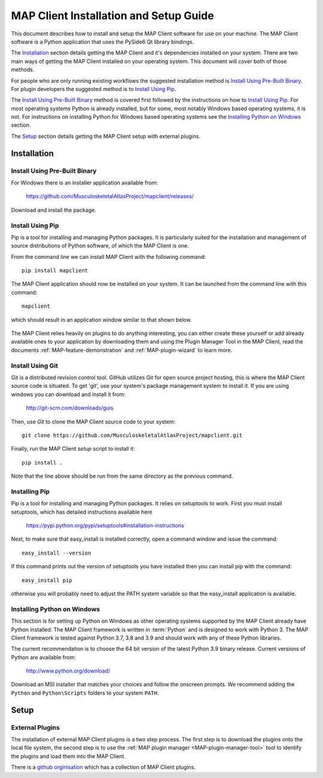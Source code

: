 .. _MAP-install-setup:

=======================================
MAP Client Installation and Setup Guide
=======================================

This document describes how to install and setup the MAP Client software for use on your machine.
The MAP Client software is a Python application that uses the PySide6 Qt library bindings.

The `Installation`_ section details getting the MAP Client and it's dependencies installed on your system.
There are two main ways of getting the MAP Client installed on your operating system.  This document will cover both of those methods.

For people who are only running existing workflows the suggested installation method is `Install Using Pre-Built Binary`_.
For plugin developers the suggested method is to `Install Using Pip`_.

The `Install Using Pre-Built Binary`_ method is covered first followed by the instructions on how to `Install Using Pip`_.
For most operating systems Python is already installed, but for some, most notably Windows based operating systems, it is not.
For instructions on installing Python for Windows based operating systems see the `Installing Python on Windows`_ section.

The `Setup`_ section details getting the MAP Client setup with external plugins.

------------
Installation
------------

Install Using Pre-Built Binary
------------------------------

For Windows there is an installer application available from:

  https://github.com/MusculoskeletalAtlasProject/mapclient/releases/

Download and install the package.


Install Using Pip
-----------------

Pip is a tool for installing and managing Python packages.
It is particularly suited for the installation and management of source distributions of Python software, of which the MAP Client is one.

From the command line we can install MAP Client with the following command::

  pip install mapclient

The MAP Client application should now be installed on your system.  It can be launched from the command line with this command::

  mapclient

which should result in an application window similar to that shown below.

.. figure:: images/map_client_barebones.png
   :align: center
   :width: 80%

The MAP Client relies heavily on plugins to do anything interesting, you can either create these yourself or add already available ones to your application by downloading them and using the Plugin Manager Tool in the MAP Client, read the documents :ref:`MAP-feature-demonstration` and :ref:`MAP-plugin-wizard` to learn more.

Install Using Git
-----------------

Git is a distributed revision control tool.
GitHub utilizes Git for open source project hosting, this is where the MAP Client source code is situated.
To get 'git', use your system's package management system to install it. If you are using windows you can download and install it from:

    http://git-scm.com/downloads/guis

Then, use *Git* to clone the MAP Client source code to your system::

    git clone https://github.com/MusculoskeletalAtlasProject/mapclient.git

Finally, run the MAP Client *setup* script to install it::

    pip install .

Note that the line above should be run from the same directory as the previous command.

Installing Pip
--------------

Pip is a tool for installing and managing Python packages.  It relies on setuptools to work.
First you must install setuptools, which has detailed instructions available here

  https://pypi.python.org/pypi/setuptools#installation-instructions

Next, to make sure that easy_install is installed correctly, open a command window and issue the command::

  easy_install --version

If this command prints out the version of setuptools you have installed then you can install pip with the command::

  easy_install pip

otherwise you will probably need to adjust the PATH system variable so that the easy_install application is available. 

Installing Python on Windows
----------------------------

This section is for setting up Python on Windows as other operating systems supported by the MAP Client already have Python installed.
The MAP Client framework is written in :term:`Python` and is designed to work with Python 3.
The MAP Client framework is tested against Python 3.7, 3.8 and 3.9 and should work with any of these Python libraries.

The current recommendation is to choose the 64 bit version of the latest Python 3.9 binary release.
Current versions of Python are available from:

    http://www.python.org/download/

Download an MSI installer that matches your choices and follow the onscreen prompts.  We recommend adding the ``Python`` and ``Python\Scripts`` folders to your system ``PATH``.

-----
Setup
-----

External Plugins
----------------

.. _github orginisation: https://github.com/mapclient-plugins

The installation of external MAP Client plugins is a two step process.
The first step is to download the plugins onto the local file system, the second step is to use the :ref:`MAP plugin manager <MAP-plugin-manager-tool>` tool to identify the plugins and load them into the MAP Client.

There is a `github orginisation`_ which has a collection of MAP Client plugins.
